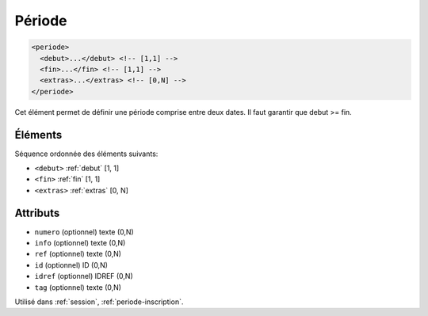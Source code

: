.. _periode:

Période
+++++++

.. code-block:: xml

  <periode>
    <debut>...</debut> <!-- [1,1] -->
    <fin>...</fin> <!-- [1,1] -->
    <extras>...</extras> <!-- [0,N] -->
  </periode>


Cet élément permet de définir une période comprise entre deux dates. Il faut garantir que debut >= fin.

Éléments
""""""""

Séquence ordonnée des éléments suivants:

- ``<debut>`` :ref:`debut` [1, 1]
- ``<fin>`` :ref:`fin` [1, 1]
- ``<extras>`` :ref:`extras` [0, N]



Attributs
"""""""""

- ``numero`` (optionnel) texte (0,N)
- ``info`` (optionnel) texte (0,N)
- ``ref`` (optionnel) texte (0,N)
- ``id`` (optionnel) ID (0,N)
- ``idref`` (optionnel) IDREF (0,N)
- ``tag`` (optionnel) texte (0,N)

Utilisé dans :ref:`session`, :ref:`periode-inscription`.

